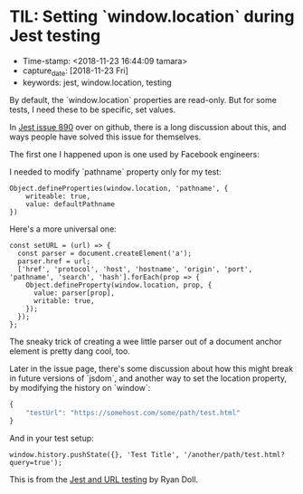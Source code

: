 * TIL: Setting `window.location` during Jest testing
  :PROPERTIES:
  :CAPTURE_DATE: 2018-11-23
  :KEYWORDS: jest, window.location, testing
  :END:

- Time-stamp: <2018-11-23 16:44:09 tamara>
- capture_date: [2018-11-23 Fri]
- keywords: jest, window.location, testing


By default, the `window.location` properties are read-only. But for some tests, I need these to be specific, set values.

In [[https://github.com/facebook/jest/issues/890][Jest issue 890]] over on github, there is a long discussion about this, and ways people have solved this issue for themselves.

The first one I happened upon is one used by Facebook engineers:

I needed to modify `pathname` property only for my test:
#+BEGIN_SRC rjsx
  Object.defineProperties(window.location, 'pathname', {
      writeable: true,
      value: defaultPathname
  })
#+END_SRC



Here's a more universal one:

#+BEGIN_SRC rjsx
  const setURL = (url) => {
    const parser = document.createElement('a');
    parser.href = url;
    ['href', 'protocol', 'host', 'hostname', 'origin', 'port', 'pathname', 'search', 'hash'].forEach(prop => {
      Object.defineProperty(window.location, prop, {
        value: parser[prop],
        writable: true,
      });
    });
  };
#+END_SRC

The sneaky trick of creating a wee little parser out of a document anchor element is pretty dang cool, too.

Later in the issue page, there's some discussion about how this might break in future versions of `jsdom`, and another way to set the location property, by modifying the history on `window`:

#+name: package.json
#+begin_src js
  {
      "testUrl": "https://somehost.com/some/path/test.html"
  }
#+end_src

And in your test setup:
#+BEGIN_SRC rjsx
  window.history.pushState({}, 'Test Title', '/another/path/test.html?query=true');
#+END_SRC

This is from the [[https://www.ryandoll.com/post/2018/3/29/jest-and-url-mocking][Jest and URL testing]] by Ryan Doll.
